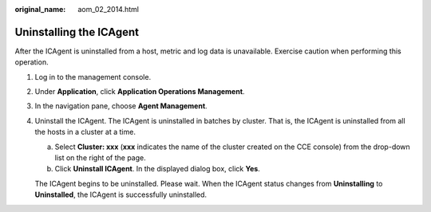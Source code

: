 :original_name: aom_02_2014.html

.. _aom_02_2014:

Uninstalling the ICAgent
========================

After the ICAgent is uninstalled from a host, metric and log data is unavailable. Exercise caution when performing this operation.

#. Log in to the management console.

#. Under **Application**, click **Application Operations Management**.

#. In the navigation pane, choose **Agent Management**.

#. Uninstall the ICAgent. The ICAgent is uninstalled in batches by cluster. That is, the ICAgent is uninstalled from all the hosts in a cluster at a time.

   a. Select **Cluster: xxx** (**xxx** indicates the name of the cluster created on the CCE console) from the drop-down list on the right of the page.
   b. Click **Uninstall ICAgent**. In the displayed dialog box, click **Yes**.

   The ICAgent begins to be uninstalled. Please wait. When the ICAgent status changes from **Uninstalling** to **Uninstalled**, the ICAgent is successfully uninstalled.
